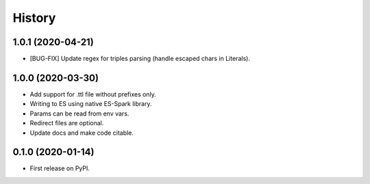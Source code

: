 =======
History
=======

1.0.1 (2020-04-21)
------------------

* [BUG-FIX] Update regex for triples parsing (handle escaped chars in Literals).

1.0.0 (2020-03-30)
------------------

* Add support for .ttl file without prefixes only.
* Writing to ES using native ES-Spark library.
* Params can be read from env vars.
* Redirect files are optional.
* Update docs and make code citable.

0.1.0 (2020-01-14)
------------------

* First release on PyPI.
